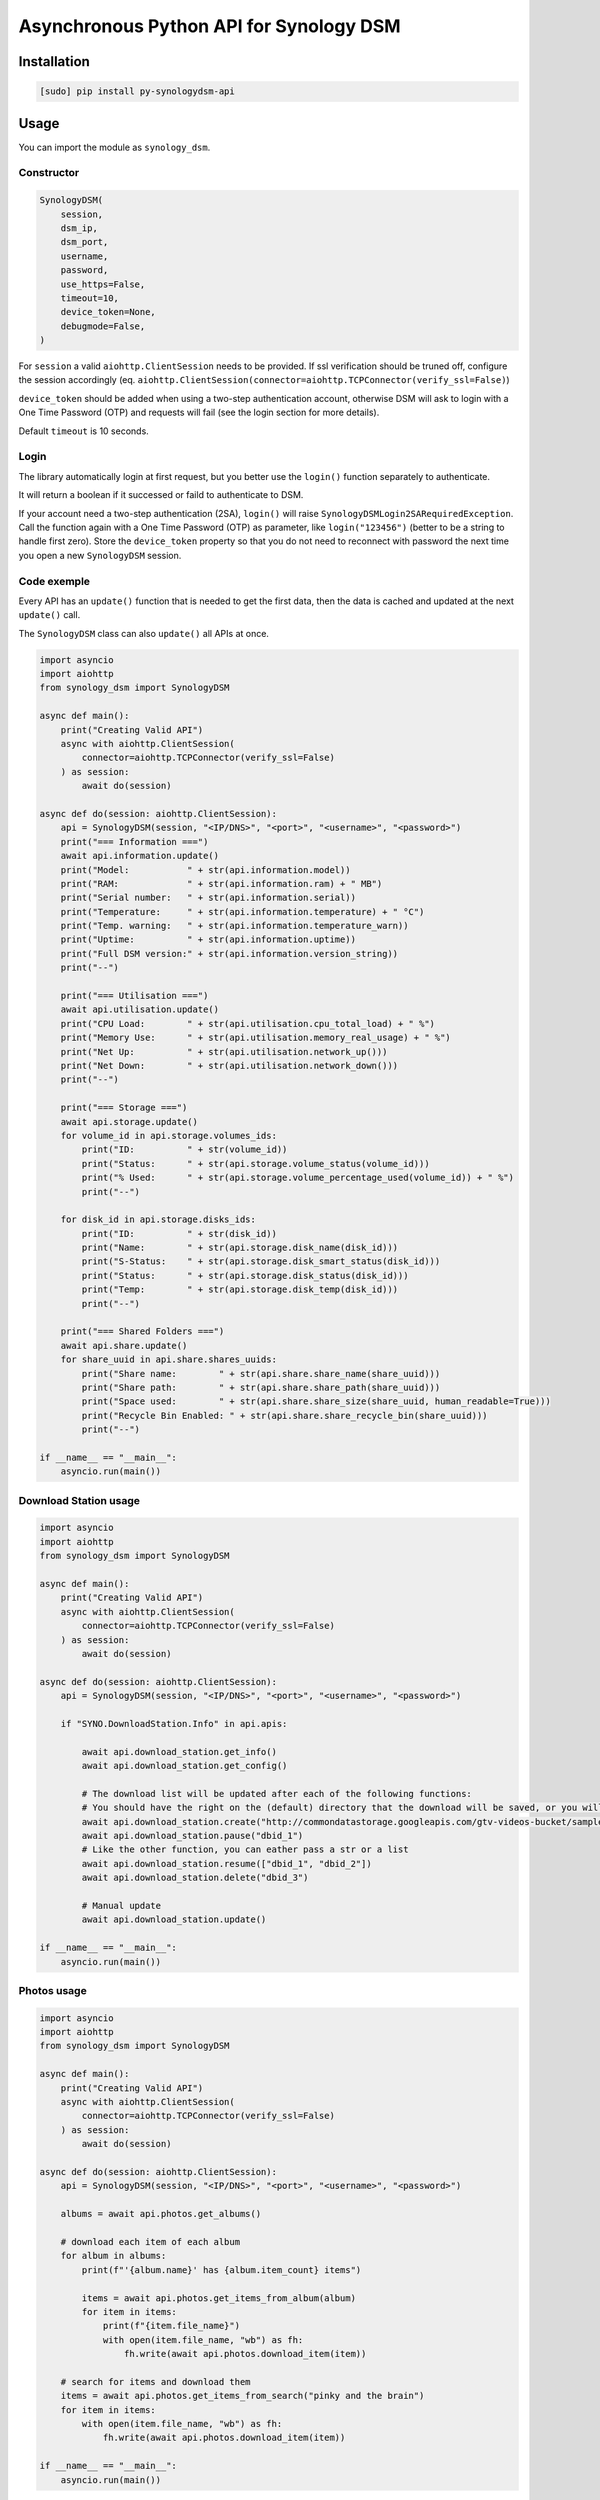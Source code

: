 ========================================
Asynchronous Python API for Synology DSM
========================================

.. image:: https://github.com/mib1185/py-synologydsm-api/workflows/Tests/badge.svg
    :target: https://github.com/mib1185/py-synologydsm-api/actions?query=workflow%3ATests+branch%3Amaster

.. image:: https://img.shields.io/pypi/v/py-synologydsm-api.svg
    :alt: Library version
    :target: https://pypi.org/project/py-synologydsm-api

.. image:: https://img.shields.io/pypi/pyversions/py-synologydsm-api.svg
    :alt: Supported versions
    :target: https://pypi.org/project/py-synologydsm-api

.. image:: https://pepy.tech/badge/py-synologydsm-api
    :alt: Downloads
    :target: https://pypi.org/project/py-synologydsm-api

.. image:: https://img.shields.io/badge/code%20style-black-000000.svg
    :alt: Formated with Black
    :target: https://github.com/psf/black


Installation
============

.. code-block:: bash

    [sudo] pip install py-synologydsm-api


Usage
=====

You can import the module as ``synology_dsm``.


Constructor
-----------

.. code-block:: python

    SynologyDSM(
        session,
        dsm_ip,
        dsm_port,
        username,
        password,
        use_https=False,
        timeout=10,
        device_token=None,
        debugmode=False,
    )

For ``session`` a valid ``aiohttp.ClientSession`` needs to be provided. If ssl verification should be truned off, configure the session accordingly (eq. ``aiohttp.ClientSession(connector=aiohttp.TCPConnector(verify_ssl=False)``)

``device_token`` should be added when using a two-step authentication account, otherwise DSM will ask to login with a One Time Password (OTP) and requests will fail (see the login section for more details).

Default ``timeout`` is 10 seconds.


Login
------

The library automatically login at first request, but you better use the ``login()`` function separately to authenticate.

It will return a boolean if it successed or faild to authenticate to DSM.

If your account need a two-step authentication (2SA), ``login()`` will raise ``SynologyDSMLogin2SARequiredException``.
Call the function again with a One Time Password (OTP) as parameter, like ``login("123456")`` (better to be a string to handle first zero).
Store the ``device_token`` property so that you do not need to reconnect with password the next time you open a new ``SynologyDSM`` session.


Code exemple
------------

Every API has an ``update()`` function that is needed to get the first data, then the data is cached and updated at the next ``update()`` call.

The ``SynologyDSM`` class can also ``update()`` all APIs at once.

.. code-block:: python

    import asyncio
    import aiohttp
    from synology_dsm import SynologyDSM

    async def main():
        print("Creating Valid API")
        async with aiohttp.ClientSession(
            connector=aiohttp.TCPConnector(verify_ssl=False)
        ) as session:
            await do(session)

    async def do(session: aiohttp.ClientSession):
        api = SynologyDSM(session, "<IP/DNS>", "<port>", "<username>", "<password>")
        print("=== Information ===")
        await api.information.update()
        print("Model:           " + str(api.information.model))
        print("RAM:             " + str(api.information.ram) + " MB")
        print("Serial number:   " + str(api.information.serial))
        print("Temperature:     " + str(api.information.temperature) + " °C")
        print("Temp. warning:   " + str(api.information.temperature_warn))
        print("Uptime:          " + str(api.information.uptime))
        print("Full DSM version:" + str(api.information.version_string))
        print("--")

        print("=== Utilisation ===")
        await api.utilisation.update()
        print("CPU Load:        " + str(api.utilisation.cpu_total_load) + " %")
        print("Memory Use:      " + str(api.utilisation.memory_real_usage) + " %")
        print("Net Up:          " + str(api.utilisation.network_up()))
        print("Net Down:        " + str(api.utilisation.network_down()))
        print("--")

        print("=== Storage ===")
        await api.storage.update()
        for volume_id in api.storage.volumes_ids:
            print("ID:          " + str(volume_id))
            print("Status:      " + str(api.storage.volume_status(volume_id)))
            print("% Used:      " + str(api.storage.volume_percentage_used(volume_id)) + " %")
            print("--")

        for disk_id in api.storage.disks_ids:
            print("ID:          " + str(disk_id))
            print("Name:        " + str(api.storage.disk_name(disk_id)))
            print("S-Status:    " + str(api.storage.disk_smart_status(disk_id)))
            print("Status:      " + str(api.storage.disk_status(disk_id)))
            print("Temp:        " + str(api.storage.disk_temp(disk_id)))
            print("--")

        print("=== Shared Folders ===")
        await api.share.update()
        for share_uuid in api.share.shares_uuids:
            print("Share name:        " + str(api.share.share_name(share_uuid)))
            print("Share path:        " + str(api.share.share_path(share_uuid)))
            print("Space used:        " + str(api.share.share_size(share_uuid, human_readable=True)))
            print("Recycle Bin Enabled: " + str(api.share.share_recycle_bin(share_uuid)))
            print("--")

    if __name__ == "__main__":
        asyncio.run(main())

Download Station usage
--------------------------

.. code-block:: python

    import asyncio
    import aiohttp
    from synology_dsm import SynologyDSM

    async def main():
        print("Creating Valid API")
        async with aiohttp.ClientSession(
            connector=aiohttp.TCPConnector(verify_ssl=False)
        ) as session:
            await do(session)

    async def do(session: aiohttp.ClientSession):
        api = SynologyDSM(session, "<IP/DNS>", "<port>", "<username>", "<password>")

        if "SYNO.DownloadStation.Info" in api.apis:

            await api.download_station.get_info()
            await api.download_station.get_config()

            # The download list will be updated after each of the following functions:
            # You should have the right on the (default) directory that the download will be saved, or you will get a 403 or 406 error
            await api.download_station.create("http://commondatastorage.googleapis.com/gtv-videos-bucket/sample/BigBuckBunny.mp4")
            await api.download_station.pause("dbid_1")
            # Like the other function, you can eather pass a str or a list
            await api.download_station.resume(["dbid_1", "dbid_2"])
            await api.download_station.delete("dbid_3")

            # Manual update
            await api.download_station.update()

    if __name__ == "__main__":
        asyncio.run(main())

Photos usage
--------------------------

.. code-block:: python

    import asyncio
    import aiohttp
    from synology_dsm import SynologyDSM

    async def main():
        print("Creating Valid API")
        async with aiohttp.ClientSession(
            connector=aiohttp.TCPConnector(verify_ssl=False)
        ) as session:
            await do(session)

    async def do(session: aiohttp.ClientSession):
        api = SynologyDSM(session, "<IP/DNS>", "<port>", "<username>", "<password>")

        albums = await api.photos.get_albums()

        # download each item of each album
        for album in albums:
            print(f"'{album.name}' has {album.item_count} items")

            items = await api.photos.get_items_from_album(album)
            for item in items:
                print(f"{item.file_name}")
                with open(item.file_name, "wb") as fh:
                    fh.write(await api.photos.download_item(item))

        # search for items and download them
        items = await api.photos.get_items_from_search("pinky and the brain")
        for item in items:
            with open(item.file_name, "wb") as fh:
                fh.write(await api.photos.download_item(item))

    if __name__ == "__main__":
        asyncio.run(main())

Surveillance Station usage
--------------------------

.. code-block:: python

    import asyncio
    import aiohttp
    from synology_dsm import SynologyDSM

    async def main():
        print("Creating Valid API")
        async with aiohttp.ClientSession(
            connector=aiohttp.TCPConnector(verify_ssl=False)
        ) as session:
            await do(session)

    async def do(session: aiohttp.ClientSession):
        api = SynologyDSM(session, "<IP/DNS>", "<port>", "<username>", "<password>")

        surveillance = api.surveillance_station
        await surveillance.update() # First update is required

        # Returns a list of cached cameras available
        cameras = surveillance.get_all_cameras()

        # Assuming there's at least one camera, get the first camera_id
        camera_id = cameras[0].camera_id

        # Returns cached camera object by camera_id
        camera = surveillance.get_camera(camera_id)

        # Returns cached motion detection enabled
        motion_setting = camera.is_motion_detection_enabled

        # Return bytes of camera image
        await surveillance.get_camera_image(camera_id)

        # Updates all cameras/motion settings and cahce them
        await surveillance.update()

        # Gets Home Mode status
        home_mode_status = await surveillance.get_home_mode_status()

        # Sets home mode - true is on, false is off
        await surveillance.set_home_mode(True)

    if __name__ == "__main__":
        asyncio.run(main())

System usage
--------------------------

.. code-block:: python

    import asyncio
    import aiohttp
    from synology_dsm import SynologyDSM

    async def main():
        print("Creating Valid API")
        async with aiohttp.ClientSession(
            connector=aiohttp.TCPConnector(verify_ssl=False)
        ) as session:
            await do(session)

    async def do(session: aiohttp.ClientSession):
        api = SynologyDSM(session, "<IP/DNS>", "<port>", "<username>", "<password>")

        system = api.system

        # Reboot NAS
        await system.reboot()

        # Shutdown NAS
        await system.shutdown()

        # Manual update system information
        await system.update()

        # Get CPU information
        system.cpu_clock_speed
        system.cpu_cores
        system.cpu_family
        system.cpu_series

        # Get NTP settings
        system.enabled_ntp
        system.ntp_server

        # Get system information
        system.firmware_ver
        system.model
        system.ram_size
        system.serial
        system.sys_temp
        system.time
        system.time_zone
        system.time_zone_desc
        system.up_time

        # Get list of all connected USB devices
        system.usb_dev

    if __name__ == "__main__":
        asyncio.run(main())

Upgrade usage
--------------------------

.. code-block:: python

    import asyncio
    import aiohttp
    from synology_dsm import SynologyDSM

    async def main():
        print("Creating Valid API")
        async with aiohttp.ClientSession(
            connector=aiohttp.TCPConnector(verify_ssl=False)
        ) as session:
            await do(session)

    async def do(session: aiohttp.ClientSession):
        api = SynologyDSM(session, "<IP/DNS>", "<port>", "<username>", "<password>")
        upgrade = api.upgrade

        # Manual update upgrade information
        await upgrade.update()

        # check if DSM update is available
        if upgrade.update_available:
            do something ...

        # get available version string (return None if no update available)
        upgrade.available_version

        # get need of reboot (return None if no update available)
        upgrade.reboot_needed

        # get need of service restarts (return None if no update available)
        upgrade.service_restarts

    if __name__ == "__main__":
        asyncio.run(main())

Credits / Special Thanks
========================
- https://github.com/florianeinfalt
- https://github.com/tchellomello
- https://github.com/Quentame   (Multiple API addition & tests)
- https://github.com/aaska      (DSM 5 tests)
- https://github.com/chemelli74 (2SA tests)
- https://github.com/snjoetw    (Surveillance Station library)
- https://github.com/shenxn     (Surveillance Station tests)
- https://github.com/Gestas     (Shared Folders)
- https://github.com/lodesmets  (Synology Photos)

Found Synology API "documentation" on this repo : https://github.com/kwent/syno/tree/master/definitions


Official references
===================

- `Calendar API documentation (2015-2019) <https://global.download.synology.com/download/Document/Software/DeveloperGuide/Package/Calendar/2.4/enu/Synology_Calendar_API_Guide_enu.pdf>`_

- `Download Station API documentation (2012-2014) <https://global.download.synology.com/download/Document/Software/DeveloperGuide/Package/DownloadStation/All/enu/Synology_Download_Station_Web_API.pdf>`_

- `File Station API documentation (2013-2019) <https://global.download.synology.com/download/Document/Software/DeveloperGuide/Package/FileStation/All/enu/Synology_File_Station_API_Guide.pdf>`_

- `Surveillance Station API documentation (2012-2020) <https://global.download.synology.com/download/Document/Software/DeveloperGuide/Package/SurveillanceStation/All/enu/Surveillance_Station_Web_API.pdf>`_

- `Virtual Machine Manager API documentation (2015-2019) <https://global.download.synology.com/download/Document/Software/DeveloperGuide/Package/Virtualization/All/enu/Synology_Virtual_Machine_Manager_API_Guide.pdf>`_
